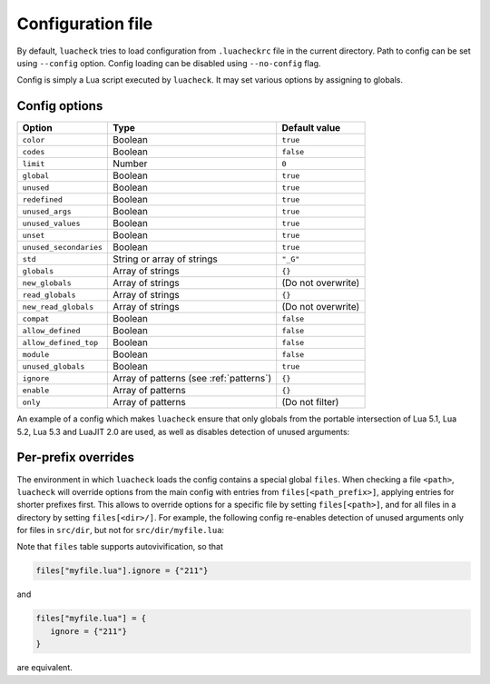 Configuration file
==================

By default, ``luacheck`` tries to load configuration from ``.luacheckrc`` file in the current directory. Path to config can be set using ``--config`` option. Config loading can be disabled using ``--no-config`` flag.

Config is simply a Lua script executed by ``luacheck``. It may set various options by assigning to globals.

.. _options:

Config options
--------------

====================== ======================================= ==================
Option                 Type                                    Default value
====================== ======================================= ==================
``color``              Boolean                                 ``true``
``codes``              Boolean                                 ``false``
``limit``              Number                                  ``0``
``global``             Boolean                                 ``true``
``unused``             Boolean                                 ``true``
``redefined``          Boolean                                 ``true``
``unused_args``        Boolean                                 ``true``
``unused_values``      Boolean                                 ``true``
``unset``              Boolean                                 ``true``
``unused_secondaries`` Boolean                                 ``true``
``std``                String or array of strings              ``"_G"``
``globals``            Array of strings                        ``{}``
``new_globals``        Array of strings                        (Do not overwrite)
``read_globals``       Array of strings                        ``{}``
``new_read_globals``   Array of strings                        (Do not overwrite)
``compat``             Boolean                                 ``false``
``allow_defined``      Boolean                                 ``false``
``allow_defined_top``  Boolean                                 ``false``
``module``             Boolean                                 ``false``
``unused_globals``     Boolean                                 ``true``
``ignore``             Array of patterns (see :ref:`patterns`) ``{}``
``enable``             Array of patterns                       ``{}``
``only``               Array of patterns                       (Do not filter)
====================== ======================================= ==================

An example of a config which makes ``luacheck`` ensure that only globals from the portable intersection of Lua 5.1, Lua 5.2, Lua 5.3 and LuaJIT 2.0 are used, as well as disables detection of unused arguments:

.. code-block:: lua
   :linenos:

   std = "min"
   ignore = {"211"}

Per-prefix overrides
--------------------

The environment in which ``luacheck`` loads the config contains a special global ``files``. When checking a file ``<path>``, ``luacheck`` will override options from the main config with entries from ``files[<path_prefix>]``, applying entries for shorter prefixes first. This allows to override options for a specific file by setting ``files[<path>]``, and for all files in a directory by setting ``files[<dir>/]``. For example, the following config re-enables detection of unused arguments only for files in ``src/dir``, but not for ``src/dir/myfile.lua``:

.. code-block:: lua
   :linenos:

   std = "min"
   ignore = {"211"}

   files["src/dir/"] = {
      enable = {"211"}
   }

   files["src/dir/myfile.lua"] = {
      ignore = {"211"}
   }

Note that ``files`` table supports autovivification, so that

.. code-block:: lua

   files["myfile.lua"].ignore = {"211"}

and

.. code-block:: lua

   files["myfile.lua"] = {
      ignore = {"211"}
   }

are equivalent.
